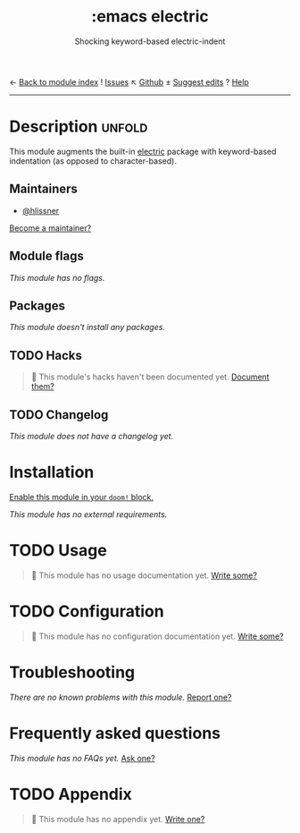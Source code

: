 ← [[doom-module-index:][Back to module index]]               ! [[doom-module-issues:::emacs electric][Issues]]  ↖ [[doom-repo:tree/develop/modules/emacs/electric/][Github]]  ± [[doom-suggest-edit:][Suggest edits]]  ? [[doom-help-modules:][Help]]
--------------------------------------------------------------------------------
#+TITLE:    :emacs electric
#+SUBTITLE: Shocking keyword-based electric-indent
#+CREATED:  February 21, 2017
#+SINCE:    2.0.0

* Description :unfold:
This module augments the built-in [[doom-package:][electric]] package with keyword-based
indentation (as opposed to character-based).

** Maintainers
- [[doom-user:][@hlissner]]

[[doom-contrib-maintainer:][Become a maintainer?]]

** Module flags
/This module has no flags./

** Packages
/This module doesn't install any packages./

** TODO Hacks
#+begin_quote
 🔨 This module's hacks haven't been documented yet. [[doom-contrib-module:][Document them?]]
#+end_quote

** TODO Changelog
# This section will be machine generated. Don't edit it by hand.
/This module does not have a changelog yet./

* Installation
[[id:01cffea4-3329-45e2-a892-95a384ab2338][Enable this module in your ~doom!~ block.]]

/This module has no external requirements./

* TODO Usage
#+begin_quote
🔨 This module has no usage documentation yet. [[doom-contrib-module:][Write some?]]
#+end_quote

* TODO Configuration
#+begin_quote
🔨 This module has no configuration documentation yet. [[doom-contrib-module:][Write some?]]
#+end_quote

* Troubleshooting
/There are no known problems with this module./ [[doom-report:][Report one?]]

* Frequently asked questions
/This module has no FAQs yet./ [[doom-suggest-faq:][Ask one?]]

* TODO Appendix
#+begin_quote
🔨 This module has no appendix yet. [[doom-contrib-module:][Write one?]]
#+end_quote
